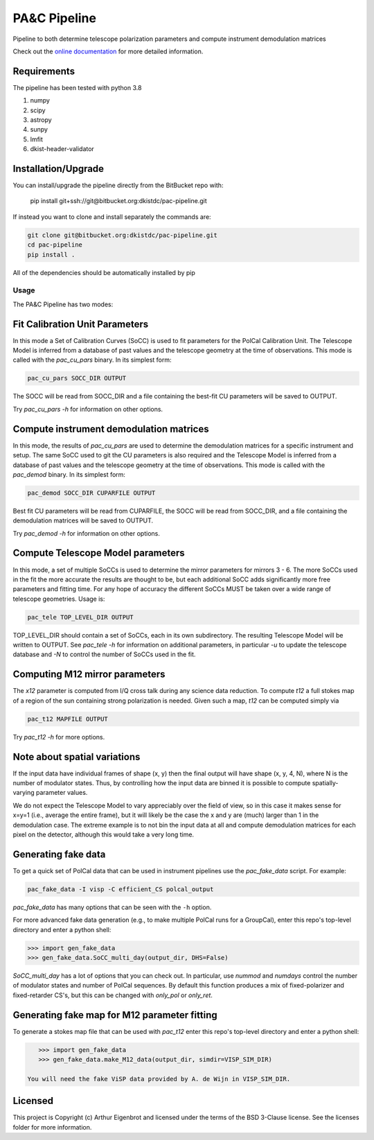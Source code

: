 PA&C Pipeline
=============

Pipeline to both determine telescope polarization parameters and compute instrument demodulation matrices

Check out the `online documentation <https://eigenbrot.github.io/PAC_Module_Docs>`_ for more detailed information.

Requirements
------------

The pipeline has been tested with python 3.8

1. numpy
2. scipy
3. astropy
4. sunpy
5. lmfit
6. dkist-header-validator

Installation/Upgrade
--------------------

You can install/upgrade the pipeline directly from the BitBucket repo with:

    pip install git+ssh://git@bitbucket.org:dkistdc/pac-pipeline.git

If instead you want to clone and install separately the commands are:

.. code-block:: bash

    git clone git@bitbucket.org:dkistdc/pac-pipeline.git
    cd pac-pipeline
    pip install .

All of the dependencies should be automatically installed by pip

Usage
#####
The PA&C Pipeline has two modes:

Fit Calibration Unit Parameters
-------------------------------

In this mode a Set of Calibration Curves (SoCC) is used to fit parameters for the PolCal Calibration Unit.
The Telescope Model is inferred from a database of past values and the telescope geometry at the time of observations.
This mode is called with the `pac_cu_pars` binary. In its simplest form:

.. code-block:: bash

    pac_cu_pars SOCC_DIR OUTPUT

The SOCC will be read from SOCC_DIR and a file containing the best-fit CU parameters will be saved to OUTPUT.

Try `pac_cu_pars -h` for information on other options.

Compute instrument demodulation matrices
----------------------------------------

In this mode, the results of `pac_cu_pars` are used to  determine the demodulation matrices for a specific instrument and setup.
The same SoCC used to git the CU parameters is also required and the Telescope Model is inferred from a database of past values
and the telescope geometry at the time of observations. This mode is called with the `pac_demod` binary. In its simplest form:

.. code-block:: bash

    pac_demod SOCC_DIR CUPARFILE OUTPUT

Best fit CU parameters will be read from CUPARFILE, the SOCC will be read from SOCC_DIR, and a file containing the demodulation matrices will be saved to OUTPUT.

Try `pac_demod -h` for information on other options.

Compute Telescope Model parameters
----------------------------------

In this mode, a set of multiple SoCCs is used to determine the mirror parameters for mirrors 3 - 6.
The more SoCCs used in the fit the more accurate the results are thought to be,
but each additional SoCC adds significantly more free parameters and fitting time.
For any hope of accuracy the different SoCCs MUST be taken over a wide range of telescope geometries.
Usage is:

.. code-block:: bash

    pac_tele TOP_LEVEL_DIR OUTPUT

TOP_LEVEL_DIR should contain a set of SoCCs, each in its own subdirectory.
The resulting Telescope Model will be written to OUTPUT.
See `pac_tele -h` for information on additional parameters, in particular
`-u` to update the telescope database and `-N` to control the number of SoCCs used in the fit.

Computing M12 mirror parameters
-------------------------------

The `x12` parameter is computed from I/Q cross talk during any science data reduction. To compute `t12` a full stokes map of a region of the sun containing
strong polarization is needed. Given such a map, `t12` can be computed simply via

.. code-block:: bash

    pac_t12 MAPFILE OUTPUT

Try `pac_t12 -h` for more options.

Note about spatial variations
-----------------------------

If the input data have individual frames of shape (x, y) then the final output will have shape (x, y, 4, N), where N is the number of modulator states.
Thus, by controlling how the input data are binned it is possible to compute spatially-varying parameter values.

We do not expect the Telescope Model to vary appreciably over the field
of view, so in this case it makes sense for x=y=1 (i.e., average the entire frame),
but it will likely be the case the x and y are (much) larger than 1 in the demodulation case.
The extreme example is to not bin the input data at all and compute demodulation matrices
for each pixel on the detector, although this would take a very long time.

Generating fake data
--------------------

To get a quick set of PolCal data that can be used in instrument pipelines use the `pac_fake_data` script. For example:

.. code-block:: bash

    pac_fake_data -I visp -C efficient_CS polcal_output

`pac_fake_data` has many options that can be seen with the ``-h`` option.

For more advanced fake data generation (e.g., to make multiple PolCal runs for a GroupCal), enter this repo's top-level directory and enter a python shell:

.. code-block:: python

    >>> import gen_fake_data
    >>> gen_fake_data.SoCC_multi_day(output_dir, DHS=False)

`SoCC_multi_day` has a lot of options that you can check out. In particular, use `nummod` and `numdays`
control the number of modulator states and number of PolCal sequences.
By default this function produces a mix of fixed-polarizer and fixed-retarder CS's,
but this can be changed with `only_pol` or `only_ret`.

Generating fake map for M12 parameter fitting
---------------------------------------------

To generate a stokes map file that can be used with `pac_t12` enter this repo's top-level directory and enter a python shell:

.. code-block:: python

    >>> import gen_fake_data
    >>> gen_fake_data.make_M12_data(output_dir, simdir=VISP_SIM_DIR)

 You will need the fake ViSP data provided by A. de Wijn in VISP_SIM_DIR.

Licensed
--------

This project is Copyright (c) Arthur Eigenbrot and licensed under the terms of the BSD 3-Clause license. See the licenses folder for more information.
